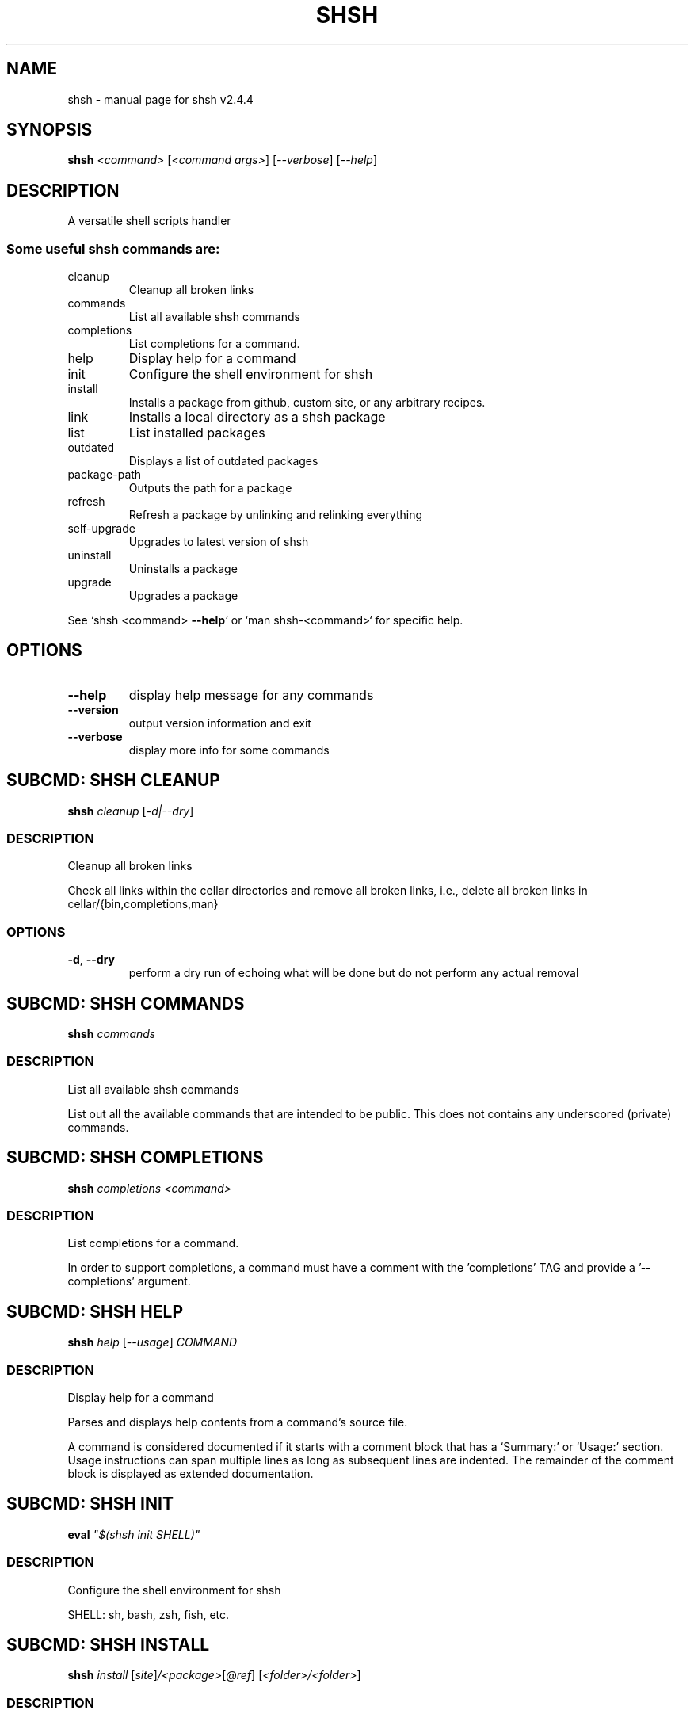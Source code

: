.\" DO NOT MODIFY THIS FILE!  It was generated by help2man 1.47.16.
.TH SHSH "1" "January 2021" "shell script handler v2.4.4" "User Commands"
.SH NAME
shsh \- manual page for shsh v2.4.4
.SH SYNOPSIS
.B shsh
\fI\,<command> \/\fR[\fI\,<command args>\/\fR] [\fI\,--verbose\/\fR] [\fI\,--help\/\fR]
.SH DESCRIPTION
A versatile shell scripts handler
.SS "Some useful shsh commands are:"
.TP
cleanup
Cleanup all broken links
.TP
commands
List all available shsh commands
.TP
completions
List completions for a command.
.TP
help
Display help for a command
.TP
init
Configure the shell environment for shsh
.TP
install
Installs a package from github, custom site, or any arbitrary recipes.
.TP
link
Installs a local directory as a shsh package
.TP
list
List installed packages
.TP
outdated
Displays a list of outdated packages
.TP
package\-path
Outputs the path for a package
.TP
refresh
Refresh a package by unlinking and relinking everything
.TP
self\-upgrade
Upgrades to latest version of shsh
.TP
uninstall
Uninstalls a package
.TP
upgrade
Upgrades a package
.PP
See `shsh <command> \fB\-\-help\fR` or `man shsh\-<command>` for specific help.
.SH OPTIONS
.TP
\fB\-\-help\fR
display help message for any commands
.TP
\fB\-\-version\fR
output version information and exit
.TP
\fB\-\-verbose\fR
display more info for some commands
.SH "SUBCMD: SHSH CLEANUP"
.B shsh
\fI\,cleanup \/\fR[\fI\,-d|--dry\/\fR]
.SS DESCRIPTION
Cleanup all broken links
.PP
Check all links within the cellar directories and remove all broken
links, i.e., delete all broken links in cellar/{bin,completions,man}
.SS OPTIONS
.TP
\fB\-d\fR, \fB\-\-dry\fR
perform a dry run of echoing what will be done
but do not perform any actual removal
.SH "SUBCMD: SHSH COMMANDS"
.B shsh
\fI\,commands\/\fR
.SS DESCRIPTION
List all available shsh commands
.PP
List out all the available commands that are intended to
be public. This does not contains any underscored (private)
commands.
.SH "SUBCMD: SHSH COMPLETIONS"
.B shsh
\fI\,completions <command>\/\fR
.SS DESCRIPTION
List completions for a command.
.PP
In order to support completions, a command must have a comment
with the 'completions' TAG and provide a '\-\-completions' argument.
.SH "SUBCMD: SHSH HELP"
.B shsh
\fI\,help \/\fR[\fI\,--usage\/\fR] \fI\,COMMAND\/\fR
.SS DESCRIPTION
Display help for a command
.PP
Parses and displays help contents from a command's source file.
.PP
A command is considered documented if it starts with a comment block
that has a `Summary:' or `Usage:' section. Usage instructions can
span multiple lines as long as subsequent lines are indented.
The remainder of the comment block is displayed as extended
documentation.
.SH "SUBCMD: SHSH INIT"
.B eval
\fI\,"$(shsh init SHELL)"\/\fR
.SS DESCRIPTION
Configure the shell environment for shsh
.PP
SHELL: sh, bash, zsh, fish, etc.
.SH "SUBCMD: SHSH INSTALL"
.B shsh
\fI\,install \/\fR[\fI\,site\/\fR]\fI\,/<package>\/\fR[\fI\,@ref\/\fR] [\fI\,<folder>/<folder>\/\fR]
.SS DESCRIPTION
Installs a package from github, custom site, or any arbitrary recipes.
.TP
[\-h|\-\-hook <hook>] [\-v|\-\-variable <VAR>=<VAL>] [\-\-ssh]
[\-\-nocleanup] [\-f|\-\-force]
.TP
or:
shsh install \fB\-\-plain\fR <folder>/<folder>
.TP
[\-h|\-\-hook <hook>] [\-v|\-\-variable <VAR>=<VAL>]
[\-\-nocleanup] [\-f|\-\-force]
.SS OPTIONS
.HP
\fB\-h\fR, \fB\-\-hook\fR <HOOK_TYPE>[=<CONTENT>]
.IP
add HOOK to this package, which is triggered while
installing or upgrading a package
.HP
\fB\-v\fR \fB\-\-variable\fR <VAR>=<VAL>
.IP
set a variable VAR with value VAL,
useful for setting up files for linking
.TP
\fB\-\-nocleanup\fR
do not perform cleanup (shsh uninstall <package>)
even if something failed in the installination process
.TP
\fB\-\-plain\fR
do not clone from a git repository; useful to use hooks
script to build a package from the ground up
.TP
\fB\-f\fR, \fB\-\-force\fR
force the installation even if the package exists
.TP
\fB\-\-ssh\fR
use ssh protocal instead of https
.TP
\fB\-\-verbose\fR
display more info for some commands
.SS "Hook types:"
.TP
pre=<SCRIPT>
Any arbitrary POSIX script that runs before linking.
.TP
post=<SCRIPT>
Any arbitrary POSIX script that runs after linking.
.TP
uninstall=<...>
Any arbitrary POSIX script that runs before uninstalling.
For the above hooks, if multiples are given, the older
one will be overriden.
.TP
+x=<FILE>
Before linking, adds executable bit to the FILE. If
multiples are given, they will be run in sequential order.
.TP
a+x
Before linking, add executable bit to all files.
.SS EXAMPLES
.IP
shsh install soraxas/dot\-reminder
.IP
install 'soraxas/dot\-reminder' as a package
.IP
shsh install soraxas/git\-utils git/tools
.IP
install 'soraxas/git\-utils' to a folder within 'git/tools'
.IP
shsh install \-\-ssh <package>
.IP
install with ssh protocal (rather than https)
.IP
shsh install <package> \-v FISH_COMPLETIONS=synoservice.fish:forgit.fish
.IP
link 'synoservice.fish' and 'forgit.fish' as fish
completion files
.IP
shsh install <package> \-\-hook pre="mv bin/foo bin/bar"
.IP
Execute the script "mv bin/foo bin/bar" before `shsh`
performs linking (e.g. this script renames the binary)
.IP
shsh install <package> \-\-hook +x=foobar
.IP
add a hook that add executable bits to the file 'foobar',
before linking is performed
.IP
shsh install <package> \-h pre='make all' \-h post='rm \-r build/*'
.IP
add a hook that runs 'make all' to build binaries, right
after cloning and before linking is performed. Then,
linking is performed with its usual rules (i.e. all
executable files in root and in bin/). Finally,
\&'rm \-r build/*' is ran to remove leftovers.
.IP
shsh install \-\-plain wsl\-tools/win32yank \-h pre='curl \-sLo out.zip \e
.IP
https://<..>/releases/<..>.zip && unzip out.zip' \-h +x=win32yank.exe
.IP
add a plain package by using curl to download pre\-built
binary from upstream release page.
.SH "SUBCMD: SHSH LINK"
.B shsh
\fI\,link \/\fR[\fI\,--no-deps\/\fR] \fI\,<directory> <package>\/\fR
.SS DESCRIPTION
Installs a local directory as a shsh package
.PP
Installs a local directory as a shsh package
.SH "SUBCMD: SHSH LIST"
.B shsh
\fI\,list \/\fR[\fI\,-d|--details\/\fR]
.SS DESCRIPTION
List installed packages
.SS OPTIONS
.TP
\fB\-d\fR, \fB\-\-details\fR
display the URL of the repository
.SH "SUBCMD: SHSH OUTDATED"
.B shsh
\fI\,outdated \/\fR[\fI\,-q|--quiet\/\fR]
.SS DESCRIPTION
Displays a list of outdated packages
.PP
Displays a list of outdated packages
.SH "SUBCMD: SHSH PACKAGE PATH"
.B source
\fI\,"$(shsh package-path <package>)/file.sh"\/\fR
.SS DESCRIPTION
Outputs the path for a package
.PP
Outputs the path for a package
.SH "SUBCMD: SHSH REFRESH"
.B shsh
\fI\,refresh <package> \/\fR[\fI\,--verbose\/\fR] [\fI\,-a|--all\/\fR]
.SS DESCRIPTION
Refresh a package by unlinking and relinking everything
.PP
Note: verbose has no effect if \fB\-\-all\fR is specified, as they run in subshells
.SH "SUBCMD: SHSH SELF UPGRADE"
.B shsh
\fI\,self-upgrade\/\fR
.SS DESCRIPTION
Upgrades to latest version of shsh
.PP
Upgrades to latest version of shsh
.SH "SUBCMD: SHSH UNINSTALL"
.B shsh
\fI\,uninstall <package>\/\fR
.br
.B shsh
\fI\,uninstall --use-rc \/\fR[\fI\,--noconfirm\/\fR]
.SS DESCRIPTION
Uninstalls a package
.SS OPTIONS
.TP
\fB\-\-use\-rc\fR
uninstall all packages that is not present in SHSHRC file
.TP
\fB\-\-noconfirm\fR
do not prompt to confirm uninstalling each package
.SH "SUBCMD: SHSH UPGRADE"
.B shsh
\fI\,upgrade <package> \/\fR[\fI\,-f|--force\/\fR]
.br
.B shsh
\fI\,upgrade <-a|--all>\/\fR
.SS DESCRIPTION
Upgrades a package
.SS OPTIONS
.TP
\fB\-a\fR, \fB\-\-all\fR
upgrade all packages, instead of invidivual package
.TP
\fB\-f\fR, \fB\-\-force\fR
force upgrade a package even if the cloned repository is
up\-to\-date
.TP
\fB\-\-nohooks\fR
supress the evaluation of existing hooks in SHSHRC file
(default is executing all previously saved hooks)
.SH ENVIRONMENT
The following environment variables has effects in `shsh` of
changing the default directories of stored files.
.TP
SHSH_ROOT
directory of shsh's root
[default: $XDG_DATA_HOME/shsh]
.TP
SHSH_PREFIX
directory to store everything
[default: $SHSH_ROOT/cellar]
.TP
SHSH_PACKAGES_PATH
directory to store packages
[default: $SHSH_PREFIX/packages]
.TP
SHSH_INSTALL_BIN
directory to store bins
[default: $SHSH_PREFIX/bin]
.TP
SHSH_INSTALL_MAN
directory to store mans
[default: $SHSH_PREFIX/man]
.PP
The following variables changes `shsh`'s linking behaviour by
overriding/customising the list of files to be linked into cellar.
They can be specified by 'package.sh' (see homepage), or with the
\fB\-\-variable\fR flag in `shsh install`, but setting them as environmental
variables will has no effect.
Note that all of the following variables can be a colon separated
list that follows the PATH variable convention, e.g. FOO:BAR
.TP
BINS
list of binary/script files to link
[default: all executable files in root and bin/*]
.TP
MANS
list of man pages to link
[default: all files in man/*.[0\-9] and
man/man.[0\-9]/*.[0\-9]]
.TP
BASH_COMPLETIONS
list of bash shell completion files to link
.TP
ZSH_COMPLETIONS
list of zsh shell completion files to link
.TP
FISH_COMPLETIONS
list of fish shell completion files to link
[default: all files in completions/*.fish and
completions/fish/*.fish]
.TP
DEPS
list of dependent packages to install beforehand
.SH FILES
SHSHRC: The file `$XDG_CONFIG_HOME/shshrc` shall be a plain\-text file
that store all installed packages. Whenever shsh install a package, it
will add the package to SHSHRC. If there is an existing entry, it will
update that entry with the new flags/argunment instead. It will search
for all lines within SHSHRC that begins with `shsh install`, ignoring
all preceeding whitespace. For more details, visit project homepage.
.SH EXAMPLES
.TP
shsh install user/repo
install 'user/repo' as a package
.TP
shsh list
list all installed packages
.TP
shsh outdated
check against upstream on repos' status
.TP
shsh upgrade \-\-all
upgrade all installed packages
.TP
shsh uninstall user/repo
uninstall the package 'user/repo'
.SH AUTHOR
Written by Tin Lai (@soraxas)
.SH "REPORTING BUGS"
Report bugs to <oscar@tinyiu.com>, or https://github.com/soraxas/shsh
.SH COPYRIGHT
Copyright \(co 2014 Juan Ibiapina, 2020 Tin Lai (@soraxas)
.br
This is free software; see the source for copying conditions.  There is NO
warranty; not even for MERCHANTABILITY or FITNESS FOR A PARTICULAR PURPOSE.
.SH "SEE ALSO"
.B shsh (1),
.B shsh-cleanup (1),
.B shsh-commands (1),
.B shsh-completions (1),
.B shsh-help (1),
.B shsh-init (1),
.B shsh-install (1),
.B shsh-link (1),
.B shsh-list (1),
.B shsh-outdated (1),
.B shsh-package-path (1),
.B shsh-refresh (1),
.B shsh-self-upgrade (1),
.B shsh-uninstall (1),
.B shsh-upgrade (1)
